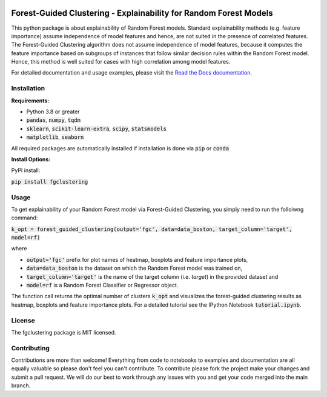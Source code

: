 |Stars| |Docs| 

.. |Stars| image:: https://img.shields.io/github/stars/HelmholtzAI-Consultants-Munich/forest_guided_clustering?logo=GitHub&color=yellow
   :target: https://github.com/HelmholtzAI-Consultants-Munich/forest_guided_clustering/stargazers
.. |Docs| image:: https://readthedocs.org/projects/forest-guided-clustering/badge/?version=latest
   :target: https://forest-guided-clustering.readthedocs.io

Forest-Guided Clustering - Explainability for Random Forest Models
=========================================================================
.. image:: docs/fgclustering_overview.png
    :alt: Algorithm Overview

This python package is about explainability of Random Forest models. Standard explainability methods (e.g. feature importance) assume independence of model features and hence, are not suited in the presence of correlated features. The Forest-Guided Clustering algorithm does not assume independence of model features, because it computes the feature importance based on subgroups of instances that follow similar decision rules within the Random Forest model. Hence, this method is well suited for cases with high correlation among model features.

For detailed documentation and usage examples, please visit the `Read the Docs documentation <https://forest-guided-clustering.readthedocs.io/>`_.

Installation
-------------------------------

**Requirements:**

- Python 3.8 or greater
- :code:`pandas`, :code:`numpy`, :code:`tqdm`
- :code:`sklearn`, :code:`scikit-learn-extra`, :code:`scipy`, :code:`statsmodels`
- :code:`matplotlib`, :code:`seaborn`

All required packages are automatically installed if installation is done via :code:`pip` or :code:`conda`

**Install Options:**

PyPI install:

:code:`pip install fgclustering`



Usage
-------------------------------

To get explainability of your Random Forest model via Forest-Guided Clustering, you simply need to run the folloiwng command:

:code:`k_opt = forest_guided_clustering(output='fgc', data=data_boston, target_column='target', model=rf)`

where 

- :code:`output='fgc'` prefix for plot names of heatmap, boxplots and feature importance plots,
- :code:`data=data_boston` is the dataset on which the Random Forest model was trained on,
- :code:`target_column='target'` is the name of the target column (i.e. *target*) in the provided dataset and 
- :code:`model=rf` is a Random Forest Classifier or Regressor object. 

The function call returns the optimal number of clusters :code:`k_opt` and visualizes the forest-guided clustering results as heatmap, boxplots and feature importance plots. For a detailed tutorial see the IPython Notebook :code:`tutorial.ipynb`.


License
-------------------------------

The fgclustering package is MIT licensed.


Contributing
-------------------------------

Contributions are more than welcome! Everything from code to notebooks to examples and documentation are all equally valuable so please don't feel you can't contribute. To contribute please fork the project make your changes and submit a pull request. We will do our best to work through any issues with you and get your code merged into the main branch.




